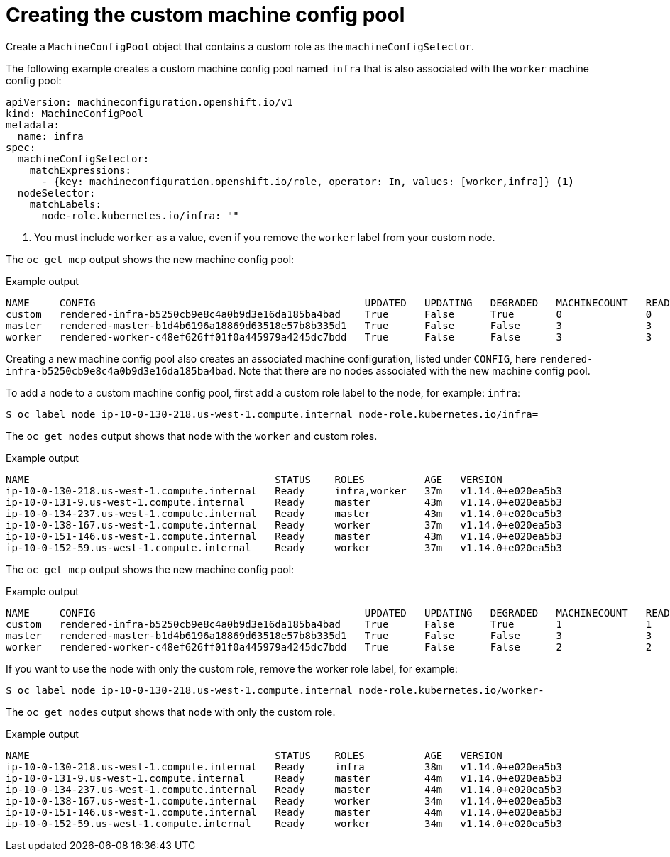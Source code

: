 // Module included in the following assemblies:
//
// * machine_configuration/machine-config-pool-custom.adoc

:_content-type: PROCEDURE
[id="machine-config-pools-custom-configure_{context}"]
= Creating the custom machine config pool

Create a `MachineConfigPool` object that contains a custom role as the `machineConfigSelector`. 

The following example creates a custom machine config pool named `infra` that is also associated with the `worker` machine config pool: 

[source,yaml]
----
apiVersion: machineconfiguration.openshift.io/v1
kind: MachineConfigPool
metadata:
  name: infra
spec:
  machineConfigSelector:
    matchExpressions:
      - {key: machineconfiguration.openshift.io/role, operator: In, values: [worker,infra]} <1>
  nodeSelector:
    matchLabels:
      node-role.kubernetes.io/infra: ""
----
<1> You must include `worker` as a value, even if you remove the `worker` label from your custom node.

The `oc get mcp` output shows the new machine config pool:

.Example output
[source,terminal]
----
NAME     CONFIG                                             UPDATED   UPDATING   DEGRADED   MACHINECOUNT   READYMACHINECOUNT   UPDATEDMACHINECOUNT   DEGRADEDMACHINECOUNT   AGE
custom   rendered-infra-b5250cb9e8c4a0b9d3e16da185ba4bad    True      False      True       0              0                   0                     0                      15s
master   rendered-master-b1d4b6196a18869d63518e57b8b335d1   True      False      False      3              3                   3                     0                      156m
worker   rendered-worker-c48ef626ff01f0a445979a4245dc7bdd   True      False      False      3              3                   3                     0                      156m
----

Creating a new machine config pool also creates an associated machine configuration, listed under `CONFIG`, here `rendered-infra-b5250cb9e8c4a0b9d3e16da185ba4bad`. Note that there are no nodes associated with the new machine config pool.

To add a node to a custom machine config pool, first add a custom role label to the node, for example: `infra`:

[source,terminal]
----
$ oc label node ip-10-0-130-218.us-west-1.compute.internal node-role.kubernetes.io/infra=
----

The `oc get nodes` output shows that node with the `worker` and custom roles.

.Example output
[source,terminal]
----
NAME                                         STATUS    ROLES          AGE   VERSION
ip-10-0-130-218.us-west-1.compute.internal   Ready     infra,worker   37m   v1.14.0+e020ea5b3
ip-10-0-131-9.us-west-1.compute.internal     Ready     master         43m   v1.14.0+e020ea5b3
ip-10-0-134-237.us-west-1.compute.internal   Ready     master         43m   v1.14.0+e020ea5b3
ip-10-0-138-167.us-west-1.compute.internal   Ready     worker         37m   v1.14.0+e020ea5b3
ip-10-0-151-146.us-west-1.compute.internal   Ready     master         43m   v1.14.0+e020ea5b3
ip-10-0-152-59.us-west-1.compute.internal    Ready     worker         37m   v1.14.0+e020ea5b3
----

The `oc get mcp` output shows the new machine config pool:

.Example output
[source,terminal]
----
NAME     CONFIG                                             UPDATED   UPDATING   DEGRADED   MACHINECOUNT   READYMACHINECOUNT   UPDATEDMACHINECOUNT   DEGRADEDMACHINECOUNT   AGE
custom   rendered-infra-b5250cb9e8c4a0b9d3e16da185ba4bad    True      False      True       1              1                   1                     0                      2m
master   rendered-master-b1d4b6196a18869d63518e57b8b335d1   True      False      False      3              3                   3                     0                      156m
worker   rendered-worker-c48ef626ff01f0a445979a4245dc7bdd   True      False      False      2              2                   2                     0                      156m
----

If you want to use the node with only the custom role, remove the worker role label, for example:

[source,terminal]
----
$ oc label node ip-10-0-130-218.us-west-1.compute.internal node-role.kubernetes.io/worker-
----

The `oc get nodes` output shows that node with only the custom role.

.Example output
[source,terminal]
----
NAME                                         STATUS    ROLES          AGE   VERSION
ip-10-0-130-218.us-west-1.compute.internal   Ready     infra          38m   v1.14.0+e020ea5b3
ip-10-0-131-9.us-west-1.compute.internal     Ready     master         44m   v1.14.0+e020ea5b3
ip-10-0-134-237.us-west-1.compute.internal   Ready     master         44m   v1.14.0+e020ea5b3
ip-10-0-138-167.us-west-1.compute.internal   Ready     worker         34m   v1.14.0+e020ea5b3
ip-10-0-151-146.us-west-1.compute.internal   Ready     master         44m   v1.14.0+e020ea5b3
ip-10-0-152-59.us-west-1.compute.internal    Ready     worker         34m   v1.14.0+e020ea5b3
----

